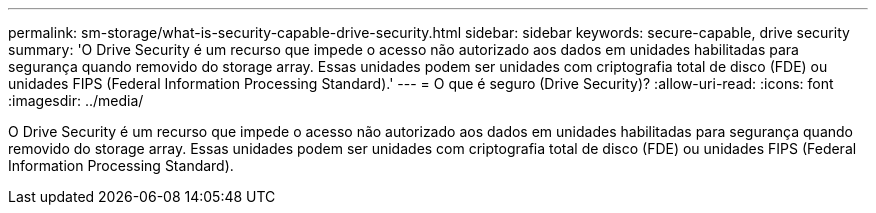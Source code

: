 ---
permalink: sm-storage/what-is-security-capable-drive-security.html 
sidebar: sidebar 
keywords: secure-capable, drive security 
summary: 'O Drive Security é um recurso que impede o acesso não autorizado aos dados em unidades habilitadas para segurança quando removido do storage array. Essas unidades podem ser unidades com criptografia total de disco (FDE) ou unidades FIPS (Federal Information Processing Standard).' 
---
= O que é seguro (Drive Security)?
:allow-uri-read: 
:icons: font
:imagesdir: ../media/


[role="lead"]
O Drive Security é um recurso que impede o acesso não autorizado aos dados em unidades habilitadas para segurança quando removido do storage array. Essas unidades podem ser unidades com criptografia total de disco (FDE) ou unidades FIPS (Federal Information Processing Standard).

